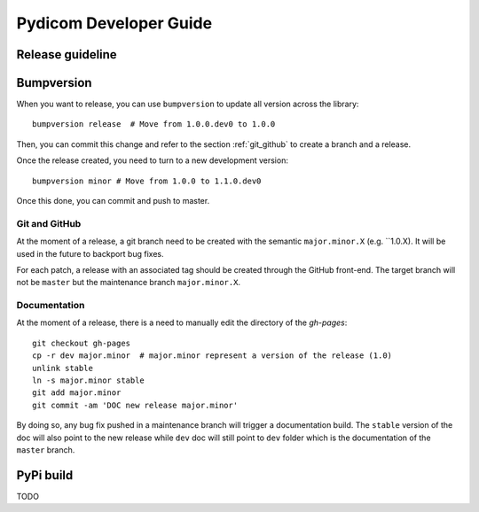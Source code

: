 .. _pydicom_dev_guide:

=======================
Pydicom Developer Guide
=======================

Release guideline
-----------------

Bumpversion
-----------

When you want to release, you can use ``bumpversion`` to update all version
across the library::

  bumpversion release  # Move from 1.0.0.dev0 to 1.0.0

Then, you can commit this change and refer to the section :ref:`git_github` to
create a branch and a release.

Once the release created, you need to turn to a new development version::

  bumpversion minor # Move from 1.0.0 to 1.1.0.dev0

Once this done, you can commit and push to master.

.. _git_github:

Git and GitHub
~~~~~~~~~~~~~~

At the moment of a release, a git branch need to be created with the semantic
``major.minor.X`` (e.g. ``1.0.X). It will be used in the future to backport bug
fixes.

For each patch, a release with an associated tag should be created through the
GitHub front-end. The target branch will not be ``master`` but the maintenance
branch ``major.minor.X``.

Documentation
~~~~~~~~~~~~~

At the moment of a release, there is a need to manually edit the directory of
the `gh-pages`::

  git checkout gh-pages
  cp -r dev major.minor  # major.minor represent a version of the release (1.0)
  unlink stable
  ln -s major.minor stable
  git add major.minor
  git commit -am 'DOC new release major.minor'

By doing so, any bug fix pushed in a maintenance branch will trigger a
documentation build. The ``stable`` version of the doc will also point to the
new release while ``dev`` doc will still point to ``dev`` folder which is the
documentation of the ``master`` branch.

PyPi build
----------

TODO
